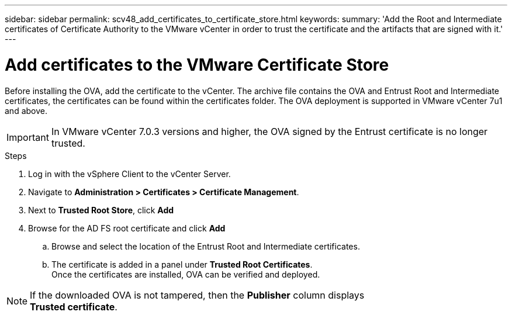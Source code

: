 ---
sidebar: sidebar
permalink: scv48_add_certificates_to_certificate_store.html
keywords: 
summary: 'Add the Root and Intermediate certificates of Certificate Authority to the VMware vCenter in order to trust the certificate and the artifacts that are signed with it.'
---

= Add certificates to the VMware Certificate Store
:hardbreaks:
:nofooter:
:icons: font
:linkattrs:
:imagesdir: ./media/

//
// This file was created for 4.8 release

[.lead]
Before installing the OVA, add the certificate to the vCenter. The archive file contains the OVA and Entrust Root and Intermediate certificates, the certificates can be found within the certificates folder. The OVA deployment is supported in VMware vCenter 7u1 and above.

[IMPORTANT]
In VMware vCenter 7.0.3 versions and higher, the OVA signed by the Entrust certificate is no longer trusted. 
// is this required?

.Steps
. Log in with the vSphere Client to the vCenter Server.
. Navigate to *Administration > Certificates > Certificate Management*.
. Next to *Trusted Root Store*, click *Add*
. Browse for the AD FS root certificate and click *Add*
.. Browse and select the location of the Entrust Root and Intermediate certificates.
.. The certificate is added in a panel under *Trusted Root Certificates*.
Once the certificates are installed, OVA can be verified and deployed.

[NOTE]
If the downloaded OVA is not tampered, then the *Publisher* column displays 
*Trusted certificate*.



